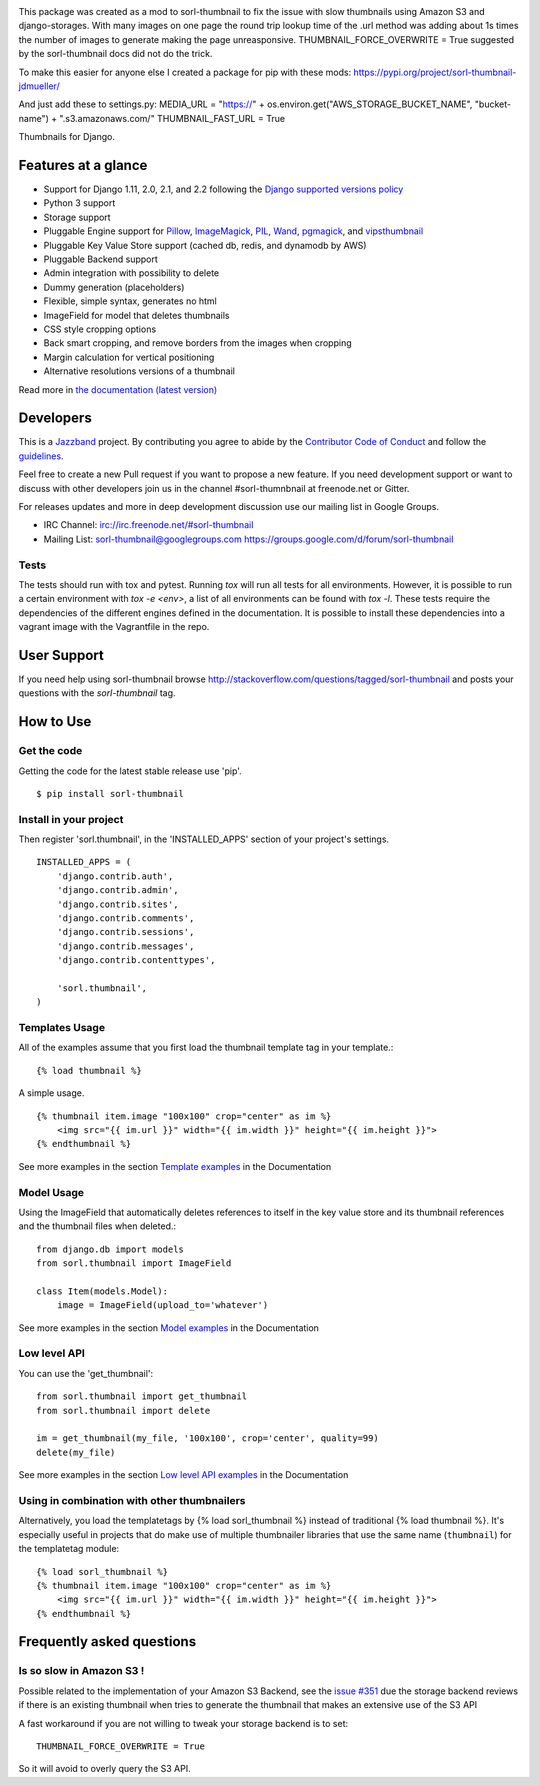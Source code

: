 |travis| |docs| |pypi| |jazzband-badge| |coveralls|

This package was created as a mod to sorl-thumbnail to fix the issue with slow thumbnails using Amazon S3 and django-storages. With many images on one page the round trip lookup time of the .url method was adding about 1s times the number of images to generate making the page unreasponsive. THUMBNAIL_FORCE_OVERWRITE = True suggested by the sorl-thumbnail docs did not do the trick.

To make this easier for anyone else I created a package for pip with these mods:
https://pypi.org/project/sorl-thumbnail-jdmueller/

And just add these to settings.py:
MEDIA_URL = "https://" + os.environ.get("AWS_STORAGE_BUCKET_NAME", "bucket-name") + ".s3.amazonaws.com/"
THUMBNAIL_FAST_URL = True

Thumbnails for Django.

Features at a glance
====================

- Support for Django 1.11, 2.0, 2.1, and 2.2 following the `Django supported versions policy`_
- Python 3 support
- Storage support
- Pluggable Engine support for `Pillow`_, `ImageMagick`_, `PIL`_, `Wand`_, `pgmagick`_, and `vipsthumbnail`_
- Pluggable Key Value Store support (cached db, redis, and dynamodb by AWS)
- Pluggable Backend support
- Admin integration with possibility to delete
- Dummy generation (placeholders)
- Flexible, simple syntax, generates no html
- ImageField for model that deletes thumbnails
- CSS style cropping options
- Back smart cropping, and remove borders from the images when cropping
- Margin calculation for vertical positioning
- Alternative resolutions versions of a thumbnail

Read more in `the documentation (latest version) <http://sorl-thumbnail.rtfd.org/>`_

Developers
==========

|jazzband|

This is a `Jazzband <https://jazzband.co>`_ project. By contributing you agree to
abide by the `Contributor Code of Conduct <https://jazzband.co/about/conduct>`_
and follow the `guidelines <https://jazzband.co/about/guidelines>`_.

Feel free to create a new Pull request if you want to propose a new feature.
If you need development support or want to discuss with other developers
join us in the channel #sorl-thumnbnail at freenode.net or Gitter.

For releases updates and more in deep development discussion use our mailing list
in Google Groups.

- IRC Channel: irc://irc.freenode.net/#sorl-thumbnail

- Mailing List: sorl-thumbnail@googlegroups.com https://groups.google.com/d/forum/sorl-thumbnail

Tests
-----
The tests should run with tox and pytest. Running `tox` will run all tests for all environments.
However, it is possible to run a certain environment with `tox -e <env>`, a list of all environments
can be found with `tox -l`. These tests require the dependencies of the different engines defined in
the documentation. It is possible to install these dependencies into a vagrant image with the
Vagrantfile in the repo.

User Support
============

If you need help using sorl-thumbnail browse http://stackoverflow.com/questions/tagged/sorl-thumbnail
and posts your questions with the `sorl-thumbnail` tag.


How to Use
==========

Get the code
------------

Getting the code for the latest stable release use 'pip'. ::

   $ pip install sorl-thumbnail

Install in your project
-----------------------

Then register 'sorl.thumbnail', in the 'INSTALLED_APPS' section of
your project's settings. ::

    INSTALLED_APPS = (
        'django.contrib.auth',
        'django.contrib.admin',
        'django.contrib.sites',
        'django.contrib.comments',
        'django.contrib.sessions',
        'django.contrib.messages',
        'django.contrib.contenttypes',

        'sorl.thumbnail',
    )


Templates Usage
---------------

All of the examples assume that you first load the thumbnail template tag in
your template.::

    {% load thumbnail %}


A simple usage. ::

    {% thumbnail item.image "100x100" crop="center" as im %}
        <img src="{{ im.url }}" width="{{ im.width }}" height="{{ im.height }}">
    {% endthumbnail %}

See more examples in the section `Template examples`_ in the Documentation

Model Usage
-----------

Using the ImageField that automatically deletes references to itself in the key
value store and its thumbnail references and the thumbnail files when deleted.::

    from django.db import models
    from sorl.thumbnail import ImageField

    class Item(models.Model):
        image = ImageField(upload_to='whatever')

See more examples in the section `Model examples`_ in the Documentation

Low level API
-------------

You can use the 'get_thumbnail'::

    from sorl.thumbnail import get_thumbnail
    from sorl.thumbnail import delete

    im = get_thumbnail(my_file, '100x100', crop='center', quality=99)
    delete(my_file)

See more examples in the section `Low level API examples`_ in the Documentation

Using in combination with other thumbnailers
-------------------------------------------

Alternatively, you load the templatetags by {% load sorl_thumbnail %}
instead of traditional {% load thumbnail %}. It's especially useful in
projects that do make use of multiple thumbnailer libraries that use the
same name (``thumbnail``) for the templatetag module::

    {% load sorl_thumbnail %}
    {% thumbnail item.image "100x100" crop="center" as im %}
        <img src="{{ im.url }}" width="{{ im.width }}" height="{{ im.height }}">
    {% endthumbnail %}

Frequently asked questions
==========================

Is so slow in Amazon S3 !
-------------------------

Possible related to the implementation of your Amazon S3 Backend, see the `issue #351`_
due the storage backend reviews if there is an existing thumbnail when tries to
generate the thumbnail that makes an extensive use of the S3 API

A fast workaround if you are not willing to tweak your storage backend is to set::

   THUMBNAIL_FORCE_OVERWRITE = True

So it will avoid to overly query the S3 API.


.. |travis| image:: https://travis-ci.org/jazzband/sorl-thumbnail.svg?branch=master
    :target: https://travis-ci.org/jazzband/sorl-thumbnail
.. |docs| image:: https://readthedocs.org/projects/pip/badge/?version=latest
    :alt: Documentation for latest version
    :target: http://sorl-thumbnail.rtfd.org/en/latest/
.. |pypi| image:: https://img.shields.io/pypi/v/sorl-thumbnail.svg
    :target: https://pypi.python.org/pypi/sorl-thumbnail
    :alt: sorl-thumbnail on PyPI
.. |coveralls| image:: https://coveralls.io/repos/jazzband//sorl-thumbnail/badge.png?branch=master
    :target: https://coveralls.io/r/jazzband//sorl-thumbnail?branch=master
.. |jazzband-badge| image:: https://jazzband.co/static/img/badge.svg
   :target: https://jazzband.co/
   :alt: Jazzband
.. |jazzband| image:: https://jazzband.co/static/img/jazzband.svg
   :target: https://jazzband.co/
   :alt: Jazzband

.. _`Pillow`: http://pillow.readthedocs.org/en/latest/
.. _`ImageMagick`: http://www.imagemagick.org/script/index.php
.. _`PIL`: http://www.pythonware.com/products/pil/
.. _`Wand`: http://docs.wand-py.org/
.. _`pgmagick`: http://pgmagick.readthedocs.org/en/latest/
.. _`vipsthumbnail`: http://www.vips.ecs.soton.ac.uk/index.php?title=VIPS

.. _`Template examples`: http://sorl-thumbnail.readthedocs.org/en/latest/examples.html#template-examples
.. _`Model examples`: http://sorl-thumbnail.readthedocs.org/en/latest/examples.html#model-examples
.. _`Low level API examples`: http://sorl-thumbnail.readthedocs.org/en/latest/examples.html#low-level-api-examples
.. _`issue #351`: https://github.com/jazzband/sorl-thumbnail/issues/351
.. _`Django supported versions policy`: https://www.djangoproject.com/download/#supported-versions
